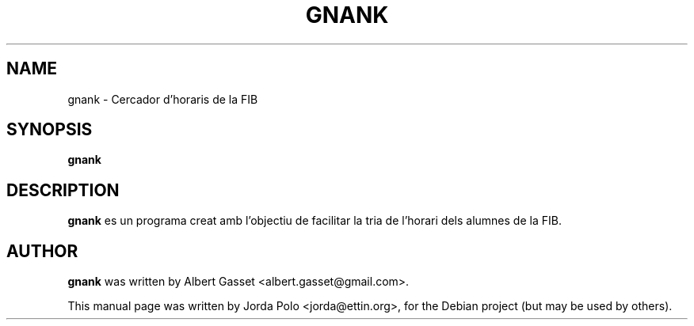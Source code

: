 .\" Some roff macros, for reference:
.\" .nh        disable hyphenation
.\" .hy        enable hyphenation
.\" .ad l      left justify
.\" .ad b      justify to both left and right margins
.\" .nf        disable filling
.\" .fi        enable filling
.\" .br        insert line break
.\" .sp <n>    insert n+1 empty lines
.\" for manpage-specific macros, see man(7)
.\"
.\" Please adjust this date whenever revising the manpage.
.TH GNANK 1 "February 2006"
.SH NAME
gnank \- Cercador d'horaris de la FIB
.SH SYNOPSIS
.B gnank
.\" .RI [ options ] " files" ...
.SH DESCRIPTION
.\" This manual page documents briefly the
.\" .B gnank
.\" command.
.PP
\fBgnank\fP es un programa creat amb l'objectiu de facilitar la tria
de l'horari dels alumnes de la FIB.
.\" .SH OPTIONS
.\" .TP
.\" .B \-h, \-\-help
.\" Show summary of options.
.\" .TP
.\" .B \-v, \-\-version
.\" Show version of program.
.SH AUTHOR
.B gnank 
was written by Albert Gasset <albert.gasset@gmail.com>.
.PP
This manual page was written by Jorda Polo <jorda@ettin.org>,
for the Debian project (but may be used by others).
